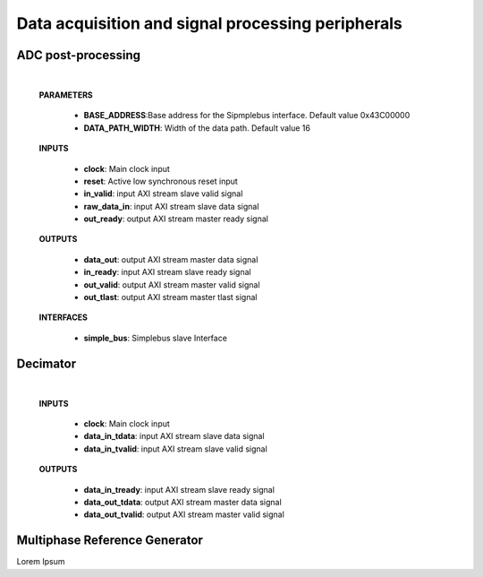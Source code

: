 ====================================================
Data acquisition and signal processing peripherals
====================================================


.. _Adc_post_processing:

--------------------
ADC post-processing
--------------------

    .. image:: ../assets/ADCprocessing.svg

    |

    **PARAMETERS**

        - **BASE_ADDRESS**:Base address for the Sipmplebus interface. Default value 0x43C00000
        - **DATA_PATH_WIDTH**: Width of the data path. Default value 16

    **INPUTS**

        - **clock**: Main clock input
        - **reset**: Active low synchronous reset input
        - **in_valid**: input AXI stream slave valid signal
        - **raw_data_in**: input AXI stream slave data signal
        - **out_ready**: output AXI stream master ready signal


    **OUTPUTS**

        - **data_out**: output AXI stream master data signal
        - **in_ready**: input AXI stream slave ready signal
        - **out_valid**: output AXI stream master valid signal
        - **out_tlast**: output AXI stream master tlast signal

    **INTERFACES**

        - **simple_bus**: Simplebus slave Interface

    .. toctree::
        :maxdepth: 1

        register_maps/acquisition_signal_processing/adc_processing_regmap



.. _Decimator:

----------
Decimator
----------

    .. image:: ../assets/Decimator.svg

    |

    **INPUTS**

        - **clock**: Main clock input
        - **data_in_tdata**: input AXI stream slave data signal
        - **data_in_tvalid**: input AXI stream slave valid signal

    **OUTPUTS**

        - **data_in_tready**: input AXI stream slave ready signal
        - **data_out_tdata**: output AXI stream master data signal
        - **data_out_tvalid**: output AXI stream master valid signal



.. _multiphase_ref_gen:      
----------
Multiphase Reference Generator
----------

Lorem Ipsum